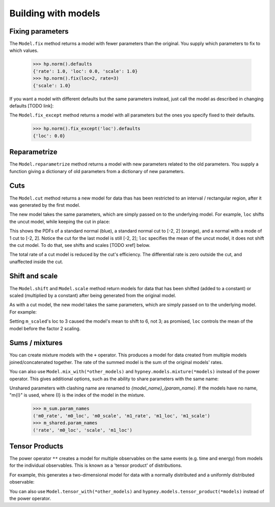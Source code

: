 ********************
Building with models
********************




Fixing parameters
=================
The ``Model.fix`` method returns a model with fewer parameters than the original. You supply which parameters to fix to which values.

    >>> hp.norm().defaults
    {'rate': 1.0, 'loc': 0.0, 'scale': 1.0}
    >>> hp.norm().fix(loc=2, rate=3)
    {'scale': 1.0}

If you want a model with different defaults but the same parameters instead, just call the model as described in changing defaults [TODO link]:

The ``Model.fix_except`` method returns a model with all parameters but the ones you specify fixed to their defaults.

    >>> hp.norm().fix_except('loc').defaults
    {'loc': 0.0}

Reparametrize
=============

The ``Model.reparametrize`` method returns a model with new parameters related to the old parameters. You supply a function giving a dictionary of old parameters from a dictionary of new parameters.


Cuts
====
The ``Model.cut`` method returns a new model for data thas has been restricted to an interval / rectangular region, after it was generated by the first model.

The new model takes the same parameters, which are simply passed on to the underlying model. For example, ``loc`` shifts the uncut model, while keeping the cut in place:


.. plot::
    :include-source: True
    :context: close-figs

    import hypney.all as hp

    m = hp.norm()
    m_cut = m.cut(-2, 2)

    m.plot_pdf(label='Standard')
    m_cut.plot_pdf(label='Cut')
    m_cut(loc=1).plot_pdf(label='Cut, loc=1')
    plt.legend()

This shows the PDFs of a standard normal (blue), a standard normal cut to [-2, 2] (orange), and a normal with a mode of 1 cut to [-2, 2]. Notice the cut for the last model is still [-2, 2]; ``loc`` specifies the mean of the uncut model, it does not shift the cut model. To do that, see shifts and scales [TODO xref] below.

The total rate of a cut model is reduced by the cut's efficiency. The differential rate is zero outside the cut, and unaffected inside the cut.


.. plot::
    :include-source: True
    :context: close-figs

    m = hp.norm(rate=10)
    m_cut = m.cut(0, None)
    assert m_cut.rate() == 5

    m.plot_diff_rate()
    m_cut.plot_diff_rate()


Shift and scale
===============
The ``Model.shift`` and ``Model.scale`` method return models for data that has been shifted (added to a constant) or scaled (multiplied by a constant) after being generated from the original model.

.. plot::
    :include-source: True
    :context: close-figs

    import hypney.all as hp
    m_orig = hp.norm()
    m_scaled = m_orig.scale(2)

    m_orig.plot_pdf(label='Standard')
    m_scaled.plot_pdf(label='Scaled by 2')
    plt.legend()

As with a cut model, the new model takes the same parameters, which are simply passed on to the underlying model. For example:

.. plot::
    :include-source: True
    :context: close-figs

    m_orig(loc=3).plot_pdf(label='Orig, loc=3')
    m_scaled(loc=3).plot_pdf(label='Scaled by 2, loc=3')
    plt.legend()


Setting ``m_scaled``'s loc to 3 caused the model's mean to shift to 6, not 3; as promised, ``loc`` controls the mean of the model before the factor 2 scaling.


Sums / mixtures
===============
You can create mixture models with the ``+`` operator. This produces a model for data created from multiple models joined/concatenated together. The rate of the summed model is the sum of the original models' rates.

.. plot::
    :include-source: True
    :context: close-figs

    m0 = hp.norm()
    m1 = hp.norm(loc=4, rate=2)

    m_sum = m0 + m1
    m_sum.plot_pdf()
    assert m_sum.rate() == 3


You can also use ``Model.mix_with(*other_models)`` and ``hypney.models.mixture(*models)`` instead of the power operator. This gives additional options, such as the ability to share parameters with the same name:

.. plot::
    :include-source: True
    :context: close-figs

    m_shared = hp.mixture(m0, m1, share=['scale', 'rate'])
    m_shared.plot_pdf()
    m_shared(scale=0.7).plot_pdf()


Unshared parameters with clashing name are renamed to `{model_name}_{param_name}`. If the models have no name, "m{I}" is used, where {I} is the index of the model in the mixture.

    >>> m_sum.param_names
    ('m0_rate', 'm0_loc', 'm0_scale', 'm1_rate', 'm1_loc', 'm1_scale')
    >>> m_shared.param_names
    ('rate', 'm0_loc', 'scale', 'm1_loc')



Tensor Products
================
The power operator ``**`` creates a model for multiple observables on the same events (e.g. time and energy) from models for the individual observables. This is known as a 'tensor product' of distributions.

For example, this generates a two-dimensional model for data with a normally distributed and a uniformly distributed observable:

.. plot::
    :include-source: True
    :context: close-figs


    m_2d = hp.norm() ** hp.uniform()

    data = m_2d.rvs(1_000)
    plt.scatter(data[:,0], data[:,1], c=m_2d.pdf(data), vmin=0)
    plt.colorbar(label='PDF')

You can also use ``Model.tensor_with(*other_models)`` and ``hypney.models.tensor_product(*models)`` instead of the power operator.